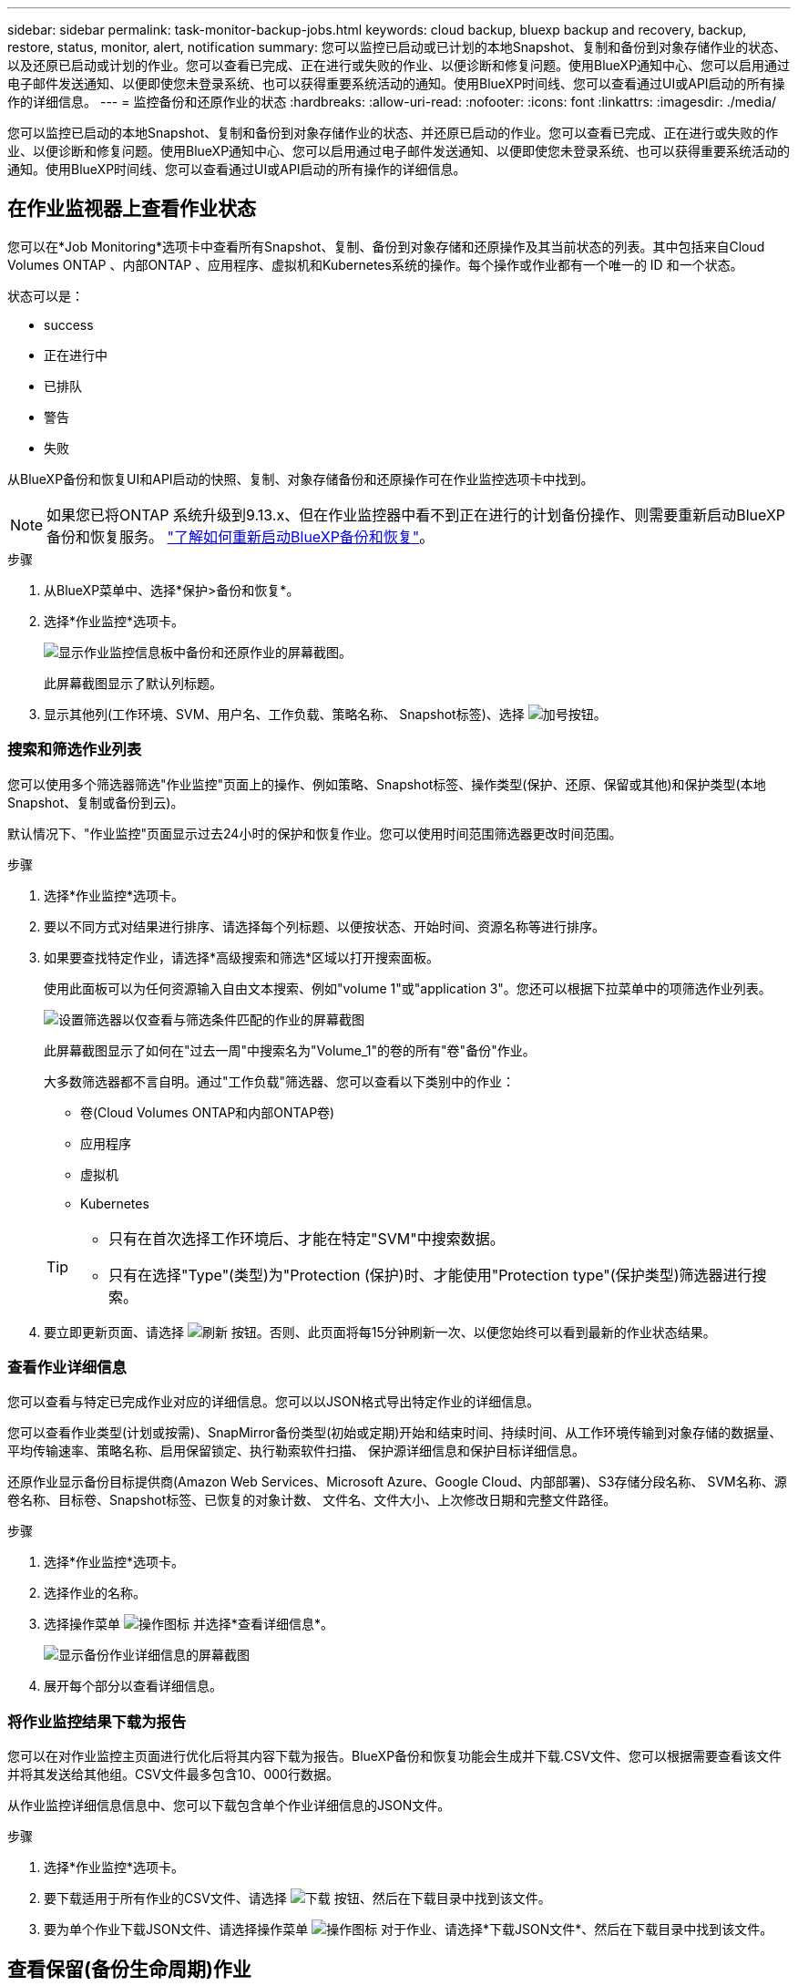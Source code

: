 ---
sidebar: sidebar 
permalink: task-monitor-backup-jobs.html 
keywords: cloud backup, bluexp backup and recovery, backup, restore, status, monitor, alert, notification 
summary: 您可以监控已启动或已计划的本地Snapshot、复制和备份到对象存储作业的状态、以及还原已启动或计划的作业。您可以查看已完成、正在进行或失败的作业、以便诊断和修复问题。使用BlueXP通知中心、您可以启用通过电子邮件发送通知、以便即使您未登录系统、也可以获得重要系统活动的通知。使用BlueXP时间线、您可以查看通过UI或API启动的所有操作的详细信息。 
---
= 监控备份和还原作业的状态
:hardbreaks:
:allow-uri-read: 
:nofooter: 
:icons: font
:linkattrs: 
:imagesdir: ./media/


[role="lead"]
您可以监控已启动的本地Snapshot、复制和备份到对象存储作业的状态、并还原已启动的作业。您可以查看已完成、正在进行或失败的作业、以便诊断和修复问题。使用BlueXP通知中心、您可以启用通过电子邮件发送通知、以便即使您未登录系统、也可以获得重要系统活动的通知。使用BlueXP时间线、您可以查看通过UI或API启动的所有操作的详细信息。



== 在作业监视器上查看作业状态

您可以在*Job Monitoring*选项卡中查看所有Snapshot、复制、备份到对象存储和还原操作及其当前状态的列表。其中包括来自Cloud Volumes ONTAP 、内部ONTAP 、应用程序、虚拟机和Kubernetes系统的操作。每个操作或作业都有一个唯一的 ID 和一个状态。

状态可以是：

* success
* 正在进行中
* 已排队
* 警告
* 失败


从BlueXP备份和恢复UI和API启动的快照、复制、对象存储备份和还原操作可在作业监控选项卡中找到。


NOTE: 如果您已将ONTAP 系统升级到9.13.x、但在作业监控器中看不到正在进行的计划备份操作、则需要重新启动BlueXP备份和恢复服务。 link:reference-restart-backup.html["了解如何重新启动BlueXP备份和恢复"]。

.步骤
. 从BlueXP菜单中、选择*保护>备份和恢复*。
. 选择*作业监控*选项卡。
+
image:screenshot_backup_job_monitor.png["显示作业监控信息板中备份和还原作业的屏幕截图。"]

+
此屏幕截图显示了默认列标题。

. 显示其他列(工作环境、SVM、用户名、工作负载、策略名称、 Snapshot标签)、选择 image:button_plus_sign_round.png["加号按钮"]。




=== 搜索和筛选作业列表

您可以使用多个筛选器筛选"作业监控"页面上的操作、例如策略、Snapshot标签、操作类型(保护、还原、保留或其他)和保护类型(本地Snapshot、复制或备份到云)。

默认情况下、"作业监控"页面显示过去24小时的保护和恢复作业。您可以使用时间范围筛选器更改时间范围。

.步骤
. 选择*作业监控*选项卡。
. 要以不同方式对结果进行排序、请选择每个列标题、以便按状态、开始时间、资源名称等进行排序。
. 如果要查找特定作业，请选择*高级搜索和筛选*区域以打开搜索面板。
+
使用此面板可以为任何资源输入自由文本搜索、例如"volume 1"或"application 3"。您还可以根据下拉菜单中的项筛选作业列表。

+
image:screenshot_backup_job_monitor_filters.png["设置筛选器以仅查看与筛选条件匹配的作业的屏幕截图"]

+
此屏幕截图显示了如何在"过去一周"中搜索名为"Volume_1"的卷的所有"卷"备份"作业。

+
大多数筛选器都不言自明。通过"工作负载"筛选器、您可以查看以下类别中的作业：

+
** 卷(Cloud Volumes ONTAP和内部ONTAP卷)
** 应用程序
** 虚拟机
** Kubernetes


+
[TIP]
====
** 只有在首次选择工作环境后、才能在特定"SVM"中搜索数据。
** 只有在选择"Type"(类型)为"Protection (保护)时、才能使用"Protection type"(保护类型)筛选器进行搜索。


====
. 要立即更新页面、请选择 image:button_refresh.png["刷新"] 按钮。否则、此页面将每15分钟刷新一次、以便您始终可以看到最新的作业状态结果。




=== 查看作业详细信息

您可以查看与特定已完成作业对应的详细信息。您可以以JSON格式导出特定作业的详细信息。

您可以查看作业类型(计划或按需)、SnapMirror备份类型(初始或定期)开始和结束时间、持续时间、从工作环境传输到对象存储的数据量、平均传输速率、策略名称、启用保留锁定、执行勒索软件扫描、 保护源详细信息和保护目标详细信息。

还原作业显示备份目标提供商(Amazon Web Services、Microsoft Azure、Google Cloud、内部部署)、S3存储分段名称、 SVM名称、源卷名称、目标卷、Snapshot标签、已恢复的对象计数、 文件名、文件大小、上次修改日期和完整文件路径。

.步骤
. 选择*作业监控*选项卡。
. 选择作业的名称。
. 选择操作菜单 image:icon-action.png["操作图标"] 并选择*查看详细信息*。
+
image:screenshot_backup_job_monitor_details2.png["显示备份作业详细信息的屏幕截图"]

. 展开每个部分以查看详细信息。




=== 将作业监控结果下载为报告

您可以在对作业监控主页面进行优化后将其内容下载为报告。BlueXP备份和恢复功能会生成并下载.CSV文件、您可以根据需要查看该文件并将其发送给其他组。CSV文件最多包含10、000行数据。

从作业监控详细信息信息中、您可以下载包含单个作业详细信息的JSON文件。

.步骤
. 选择*作业监控*选项卡。
. 要下载适用于所有作业的CSV文件、请选择 image:button_download.png["下载"] 按钮、然后在下载目录中找到该文件。
. 要为单个作业下载JSON文件、请选择操作菜单 image:icon-action.png["操作图标"] 对于作业、请选择*下载JSON文件*、然后在下载目录中找到该文件。




== 查看保留(备份生命周期)作业

监控保留(或_backup生命周期_)流有助于确保审计完整性、责任和备份安全性。为了帮助您跟踪备份生命周期、您可能需要确定所有备份副本的到期日期。

备份生命周期作业会跟踪所有已删除的Snapshot副本或要删除的队列中的Snapshot副本。从ONTAP 9.13开始、您可以在"作业监控"页面上查看所有称为"保留"的作业类型。

"保留"作业类型会捕获在受BlueXP备份和恢复保护的卷上启动的所有Snapshot删除作业。

.步骤
. 选择*作业监控*选项卡。
. 选择*高级搜索和筛选*区域以打开搜索面板。
. 选择"保留"作为作业类型。




== 查看BlueXP通知中心中的备份和还原警报

BlueXP通知中心会跟踪您已启动的备份和还原作业的进度、以便您可以验证操作是否成功。

除了在通知中心中查看警报之外、您还可以将BlueXP配置为通过电子邮件以警报形式发送某些类型的通知、以便即使您未登录到系统、也可以获得重要系统活动的通知。 https://docs.netapp.com/us-en/bluexp-setup-admin/task-monitor-cm-operations.html["了解有关通知中心以及如何为备份和还原作业发送警报电子邮件的更多信息"^]。

通知中心会显示大量Snapshot、复制、备份到云和还原事件、但只有某些事件会触发电子邮件警报：

[cols="1,2,1,1"]
|===
| 操作类型 | 事件 | 警报级别 | 电子邮件已发送 


| 激活 | 工作环境的备份和恢复激活失败 | error | 是的。 


| 激活 | 工作环境的备份和恢复编辑失败 | error | 是的。 


| 本地Snapshot | BlueXP备份和恢复临时Snapshot创建作业失败 | error | 是的。 


| Replication | BlueXP备份和恢复临时复制作业失败 | error | 是的。 


| Replication | BlueXP备份和恢复复制会暂停作业失败 | error | 否 


| Replication | BlueXP备份和恢复复制制动作业失败 | error | 否 


| Replication | BlueXP备份和恢复复制重新同步作业失败 | error | 否 


| Replication | BlueXP备份和恢复复制停止作业失败 | error | 否 


| Replication | BlueXP备份和恢复复制反向重新同步作业失败 | error | 是的。 


| Replication | BlueXP备份和恢复复制删除作业失败 | error | 是的。 
|===

NOTE: 从ONTAP 9.13.0开始、将显示Cloud Volumes ONTAP和内部ONTAP系统的所有警报。对于使用Cloud Volumes ONTAP 9.13.0和内部ONTAP的系统、仅会显示与"还原作业已完成、但出现警告"相关的警报。

默认情况下、BlueXP客户管理员会收到所有"严重"和"建议"警报的电子邮件。默认情况下、所有其他用户和收件人均设置为不接收任何通知电子邮件。您可以向NetApp云帐户中的任何BlueXP用户或需要了解备份和还原活动的任何其他收件人发送电子邮件。

要接收BlueXP备份和恢复电子邮件警报、您需要在警报和通知设置页面中选择通知严重性类型"严重"、"警告"和"错误"。

https://docs.netapp.com/us-en/bluexp-setup-admin/task-monitor-cm-operations.html["了解如何为备份和还原作业发送警报电子邮件"^]。

.步骤
. 从BlueXP菜单栏中、选择(image:icon_bell.png["通知铃"]）。
. 查看通知。




== 查看BlueXP时间线中的操作活动

您可以在BlueXP时间线中查看备份和还原操作的详细信息、以供进一步调查。BlueXP时间线提供了每个事件的详细信息、无论是用户启动的事件还是系统启动的事件、并显示了在UI中或通过API启动的操作。

https://docs.netapp.com/us-en/cloud-manager-setup-admin/task-monitor-cm-operations.html["了解时间线与通知中心之间的区别"^]。
